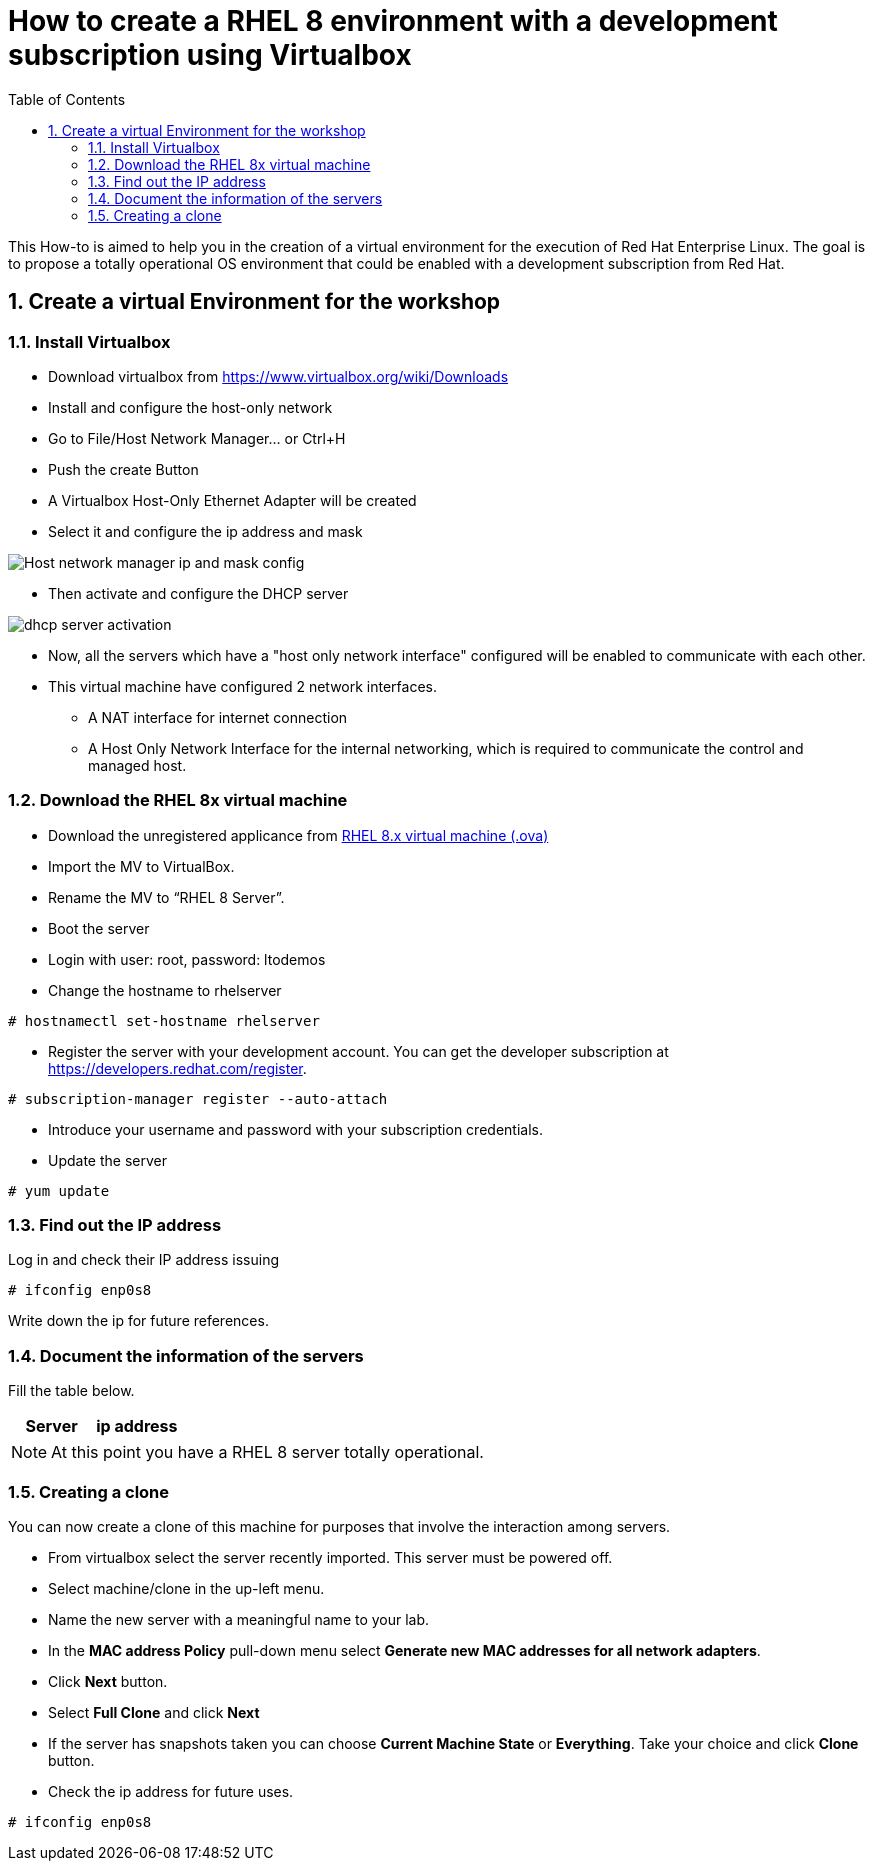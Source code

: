 :scrollbar:
:data-uri:
:toc2:
:imagesdir: images

= How to create a RHEL 8 environment with a development subscription using Virtualbox

This How-to is aimed to help you in the creation of a virtual environment for the execution of Red Hat Enterprise Linux. The goal is to propose a totally operational OS environment that could be enabled with a development subscription from Red Hat.

:numbered:

== Create a virtual Environment for the workshop

=== Install Virtualbox

* Download virtualbox from https://www.virtualbox.org/wiki/Downloads
* Install and configure the host-only network 
* Go to File/Host Network Manager… or Ctrl+H
* Push the create Button
* A Virtualbox Host-Only Ethernet Adapter will be created
* Select it and configure the ip address and mask

image::host_network_manager_ip_mask_config.png[Host network manager ip and mask config]

* Then activate and configure the DHCP server

image::dhcp_activation.png[dhcp server activation]

* Now, all the servers which have a "host only network interface" configured will be enabled to communicate with each other.
* This virtual machine have configured 2 network interfaces.
- A NAT interface for internet connection
- A Host Only Network Interface for the internal networking, which is required to communicate the control and managed host.

=== Download the RHEL 8x virtual machine

* Download the unregistered applicance from 
https://www.dropbox.com/s/vf205c16y6y9hoa/RHEL%208%20New%20Features.ova?dl=0[RHEL 8.x virtual machine (.ova)^]
* Import the MV to VirtualBox.
* Rename the MV to “RHEL 8 Server”.
* Boot the server
* Login with user: root, password: ltodemos
* Change the hostname to rhelserver

[source,bash]
-----------------
# hostnamectl set-hostname rhelserver
-----------------

* Register the server with your development account. You can get the developer subscription at https://developers.redhat.com/register.

[source,bash]
-----------------
# subscription-manager register --auto-attach
-----------------
* Introduce your username and password with your subscription credentials.
* Update the server

[source,bash]
-----------------
# yum update
-----------------

=== Find out the IP address

Log in and check their IP address issuing

[source,bash]
-----------------
# ifconfig enp0s8
-----------------

Write down the ip for future references.

=== Document the information of the servers

Fill the table below.

[options="header"]
|=======================
|Server | ip address
|=======================

[NOTE]
At this point you have a RHEL 8 server totally operational.

=== Creating a clone

You can now create a clone of this machine for purposes that involve the interaction among servers. 

* From virtualbox select the server recently imported. This server must be powered off.

* Select machine/clone in the up-left menu. 

* Name the new server with a meaningful name to your lab.

* In the *MAC address Policy* pull-down menu select *Generate new MAC addresses for all network adapters*.

* Click *Next* button.

* Select *Full Clone* and click *Next*

* If the server has snapshots taken you can choose *Current Machine State* or *Everything*. Take your choice and click *Clone* button.

* Check the ip address for future uses.

[source,bash]
-----------------
# ifconfig enp0s8
-----------------

